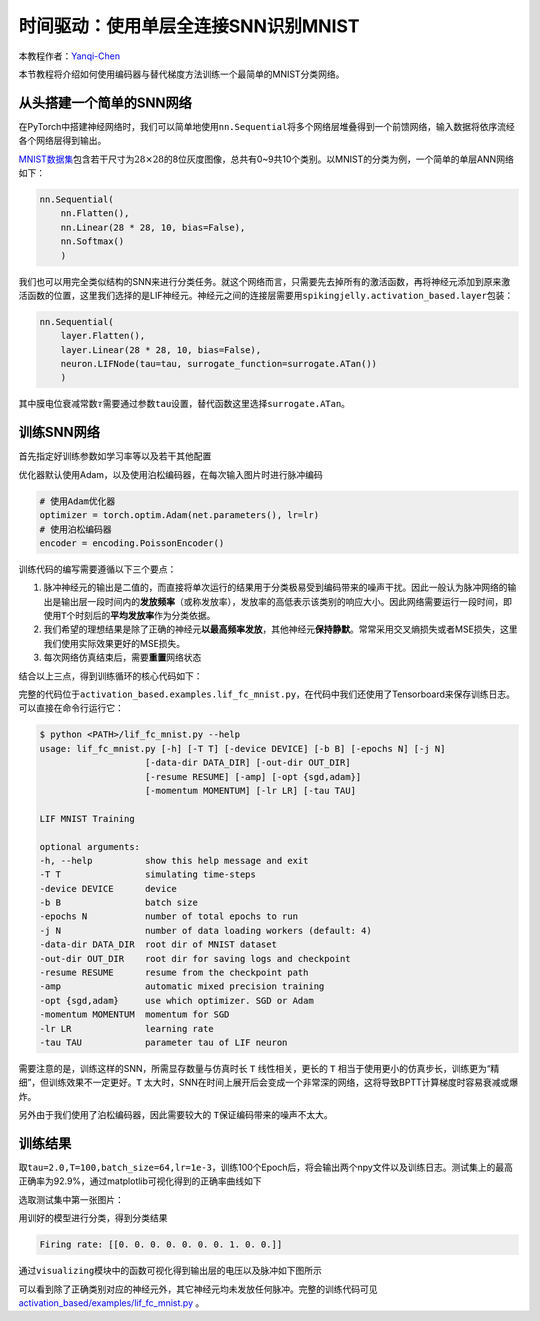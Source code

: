 时间驱动：使用单层全连接SNN识别MNIST
====================================
本教程作者：\ `Yanqi-Chen <https://github.com/Yanqi-Chen>`__

本节教程将介绍如何使用编码器与替代梯度方法训练一个最简单的MNIST分类网络。

从头搭建一个简单的SNN网络
-------------------------

在PyTorch中搭建神经网络时，我们可以简单地使用\ ``nn.Sequential``\ 将多个网络层堆叠得到一个前馈网络，输入数据将依序流经各个网络层得到输出。

`MNIST数据集 <http://yann.lecun.com/exdb/mnist/>`__\ 包含若干尺寸为\ :math:`28\times 28`\ 的8位灰度图像，总共有0~9共10个类别。以MNIST的分类为例，一个简单的单层ANN网络如下：

.. code-block:: python

    nn.Sequential(
        nn.Flatten(),
        nn.Linear(28 * 28, 10, bias=False),
        nn.Softmax()
        )

我们也可以用完全类似结构的SNN来进行分类任务。就这个网络而言，只需要先去掉所有的激活函数，再将神经元添加到原来激活函数的位置，这里我们选择的是LIF神经元。神经元之间的连接层需要用\ ``spikingjelly.activation_based.layer``\ 包装：

.. code-block:: python

    nn.Sequential(
        layer.Flatten(),
        layer.Linear(28 * 28, 10, bias=False),
        neuron.LIFNode(tau=tau, surrogate_function=surrogate.ATan())
        )

其中膜电位衰减常数\ :math:`\tau`\ 需要通过参数\ ``tau``\ 设置，替代函数这里选择\ ``surrogate.ATan``\。

训练SNN网络
-----------

首先指定好训练参数如学习率等以及若干其他配置

优化器默认使用Adam，以及使用泊松编码器，在每次输入图片时进行脉冲编码

.. code-block:: python

    # 使用Adam优化器
    optimizer = torch.optim.Adam(net.parameters(), lr=lr)
    # 使用泊松编码器
    encoder = encoding.PoissonEncoder()

训练代码的编写需要遵循以下三个要点：

1. 脉冲神经元的输出是二值的，而直接将单次运行的结果用于分类极易受到编码带来的噪声干扰。因此一般认为脉冲网络的输出是输出层一段时间内的\ **发放频率**\ （或称发放率），发放率的高低表示该类别的响应大小。因此网络需要运行一段时间，即使用\ ``T``\ 个时刻后的\ **平均发放率**\ 作为分类依据。

2. 我们希望的理想结果是除了正确的神经元\ **以最高频率发放**\ ，其他神经元\ **保持静默**\ 。常常采用交叉熵损失或者MSE损失，这里我们使用实际效果更好的MSE损失。

3. 每次网络仿真结束后，需要\ **重置**\ 网络状态

结合以上三点，得到训练循环的核心代码如下：

.. code-block:: python
    for epoch in range(start_epoch, args.epochs):
        start_time = time.time()
        net.train()
        train_loss = 0
        train_acc = 0
        train_samples = 0
        for img, label in train_data_loader:
            optimizer.zero_grad()
            img = img.to(args.device)
            label = label.to(args.device)
            label_onehot = F.one_hot(label, 10).float()

            # 混合精度训练
            if scaler is not None:
                with amp.autocast():
                    out_fr = 0.
                    # 运行T个时间步
                    for t in range(args.T):
                        encoded_img = encoder(img)
                        out_fr += net(encoded_img)
                    out_fr = out_fr / args.T
                    # out_fr是shape=[batch_size, 10]的tensor
                    # 记录整个仿真时长内，输出层的10个神经元的脉冲发放率
                    loss = F.mse_loss(out_fr, label_onehot)
                    # 损失函数为输出层神经元的脉冲发放频率，与真实类别的MSE
                    # 这样的损失函数会使得：当标签i给定时，输出层中第i个神经元的脉冲发放频率趋近1，而其他神经元的脉冲发放频率趋近0
                scaler.scale(loss).backward()
                scaler.step(optimizer)
                scaler.update()
            else:
                out_fr = 0.
                for t in range(args.T):
                    encoded_img = encoder(img)
                    out_fr += net(encoded_img)
                out_fr = out_fr / args.T
                loss = F.mse_loss(out_fr, label_onehot)
                loss.backward()
                optimizer.step()

            train_samples += label.numel()
            train_loss += loss.item() * label.numel()
            # 正确率的计算方法如下。认为输出层中脉冲发放频率最大的神经元的下标i是分类结果
            train_acc += (out_fr.argmax(1) == label).float().sum().item()
            
            # 优化一次参数后，需要重置网络的状态，因为SNN的神经元是有“记忆”的
            functional.reset_net(net)

完整的代码位于\ ``activation_based.examples.lif_fc_mnist.py``\ ，在代码中我们还使用了Tensorboard来保存训练日志。可以直接在命令行运行它：

.. code-block:: shell

    $ python <PATH>/lif_fc_mnist.py --help
    usage: lif_fc_mnist.py [-h] [-T T] [-device DEVICE] [-b B] [-epochs N] [-j N]
                        [-data-dir DATA_DIR] [-out-dir OUT_DIR]
                        [-resume RESUME] [-amp] [-opt {sgd,adam}]
                        [-momentum MOMENTUM] [-lr LR] [-tau TAU]

    LIF MNIST Training

    optional arguments:
    -h, --help          show this help message and exit
    -T T                simulating time-steps
    -device DEVICE      device
    -b B                batch size
    -epochs N           number of total epochs to run
    -j N                number of data loading workers (default: 4)
    -data-dir DATA_DIR  root dir of MNIST dataset
    -out-dir OUT_DIR    root dir for saving logs and checkpoint
    -resume RESUME      resume from the checkpoint path
    -amp                automatic mixed precision training
    -opt {sgd,adam}     use which optimizer. SGD or Adam
    -momentum MOMENTUM  momentum for SGD
    -lr LR              learning rate
    -tau TAU            parameter tau of LIF neuron

需要注意的是，训练这样的SNN，所需显存数量与仿真时长 ``T`` 线性相关，更长的 ``T`` 相当于使用更小的仿真步长，训练更为“精细”，但训练效果不一定更好。\ ``T``
太大时，SNN在时间上展开后会变成一个非常深的网络，这将导致BPTT计算梯度时容易衰减或爆炸。

另外由于我们使用了泊松编码器，因此需要较大的 ``T``\ 保证编码带来的噪声不太大。

训练结果
--------

取\ ``tau=2.0,T=100,batch_size=64,lr=1e-3``\ ，训练100个Epoch后，将会输出两个npy文件以及训练日志。测试集上的最高正确率为92.9%，通过matplotlib可视化得到的正确率曲线如下

.. image:: ../_static/tutorials/activation_based/lif_fc_mnist/acc.*
    :width: 100%

选取测试集中第一张图片：

.. image:: ../_static/tutorials/activation_based/lif_fc_mnist/input.png

用训好的模型进行分类，得到分类结果

.. code-block:: shell

   Firing rate: [[0. 0. 0. 0. 0. 0. 0. 1. 0. 0.]]

通过\ ``visualizing``\ 模块中的函数可视化得到输出层的电压以及脉冲如下图所示

.. image:: ../_static/tutorials/activation_based/lif_fc_mnist/1d_spikes.*
    :width: 100%

.. image:: ../_static/tutorials/activation_based/lif_fc_mnist/2d_heatmap.*
    :width: 100%

可以看到除了正确类别对应的神经元外，其它神经元均未发放任何脉冲。完整的训练代码可见 `activation_based/examples/lif_fc_mnist.py <https://github.com/fangwei123456/spikingjelly/blob/master/spikingjelly/activation_based/examples/lif_fc_mnist.py>`_ 。

